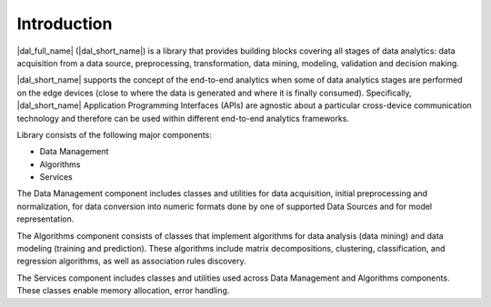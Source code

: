 ============
Introduction
============

|dal_full_name| (|dal_short_name|) is a library that provides building blocks covering all stages of data analytics: data acquisition
from a data source, preprocessing, transformation, data mining, modeling, validation and decision making.

|dal_short_name| supports the concept of the end-to-end analytics when some of data analytics stages are performed on the
edge devices (close to where the data is generated and where it is finally consumed). Specifically,
|dal_short_name| Application Programming Interfaces (APIs) are agnostic about a particular cross-device
communication technology and therefore can be used within different end-to-end analytics frameworks.

Library consists of the following major components:

- Data Management

- Algorithms

- Services

The Data Management component includes classes and utilities for data acquisition, initial preprocessing
and normalization, for data conversion into numeric formats done by one of supported Data Sources
and for model representation.

The Algorithms component consists of classes that implement algorithms for data analysis (data mining)
and data modeling (training and prediction). These algorithms include matrix decompositions, clustering,
classification, and regression algorithms, as well as association rules discovery.

The Services component includes classes and utilities used across Data Management and Algorithms components.
These classes enable memory allocation, error handling.